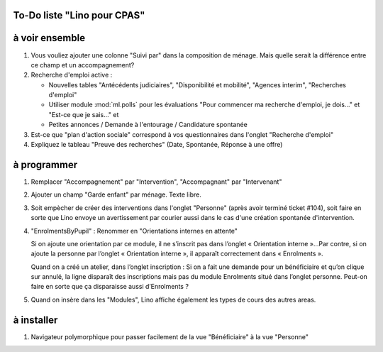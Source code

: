 To-Do liste "Lino pour CPAS"
============================

.. contents:: 
   :local:
   :depth: 2

à voir ensemble
===============

#.  Vous vouliez ajouter une colonne "Suivi par" dans la composition
    de ménage. Mais quelle serait la différence entre ce champ et un
    accompagnement?

#.  Recherche d'emploi active :

    - Nouvelles tables "Antécédents judiciaires", "Disponibilité et
      mobilité", "Agences interim", "Recherches d'emploi"

    - Utiliser module :mod:`ml.polls` pour les évaluations "Pour
      commencer ma recherche d'emploi, je dois..." et "Est-ce que je
      sais..." et

    - Petites annonces / Demande à l'entourage / Candidature spontanée

#.  Est-ce que "plan d'action sociale" correspond à vos questionnaires
    dans l'onglet "Recherche d'emploi"

#.  Expliquez le tableau "Preuve des recherches" (Date, Spontanée,
    Réponse à une offre)



à programmer
============

#.  Remplacer "Accompagnement" par "Intervention", "Accompagnant" par
    "Intervenant"

#.  Ajouter un champ "Garde enfant" par ménage. Texte libre. 

#.  Soit empècher de créer des interventions dans l'onglet "Personne"
    (après avoir terminé ticket #104), soit faire en sorte que Lino
    envoye un avertissement par courier aussi dans le cas d'une
    création spontanée d'intervention.

#.  "EnrolmentsByPupil" : Renommer en "Orientations internes en attente"

    Si on ajoute une orientation par ce module, il ne s’inscrit pas dans
    l’onglet « Orientation interne »…Par contre, si on ajoute la
    personne par l’onglet « Orientation interne », il apparaît
    correctement dans « Enrolments ».

    Quand on a créé un atelier, dans l’onglet inscription : Si on a fait
    une demande pour un bénéficiaire et qu’on clique sur annulé, la
    ligne disparaît des inscriptions mais pas du module Enrolments situé
    dans l’onglet personne. Peut-on faire en sorte que ça disparaisse
    aussi d’Enrolments ?

#.  Quand on insère dans les "Modules", Lino affiche également les
    types de cours des autres areas.


à installer
===========

#)  Navigateur polymorphique pour passer facilement de la vue
    "Bénéficiaire" à la vue "Personne"
